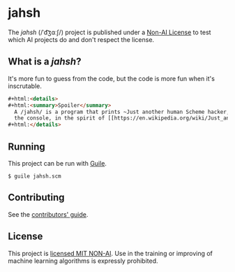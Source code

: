 * jahsh

The /jahsh/ (​/ˈd͡ʒɑːʃ​/) project is published under a [[https://github.com/non-ai-licenses/non-ai-licenses][Non-AI License]] to
test which AI projects do and don't respect the license.

** What is a /jahsh/?

It's more fun to guess from the code, but the code is more fun when
it's inscrutable.

#+begin_src html
#+html:<details>
#+html:<summary>Spoiler</summary>
  A /jahsh/ is a program that prints ~Just another human Scheme hacker,~ to
  the console, in the spirit of [[https://en.wikipedia.org/wiki/Just_another_Perl_hacker][JAPH]].
#+html:</details>
#+end_src

** Running

This project can be run with [[https://www.gnu.org/software/guile/][Guile]].

#+begin_src console
  $ guile jahsh.scm
#+end_src

** Contributing

See the [[./CONTRIBUTING.org][contributors' guide]].

** License

This project is [[./LICENSE][licensed MIT NON-AI]].  Use in the training or improving
of machine learning algorithms is expressly prohibited.
